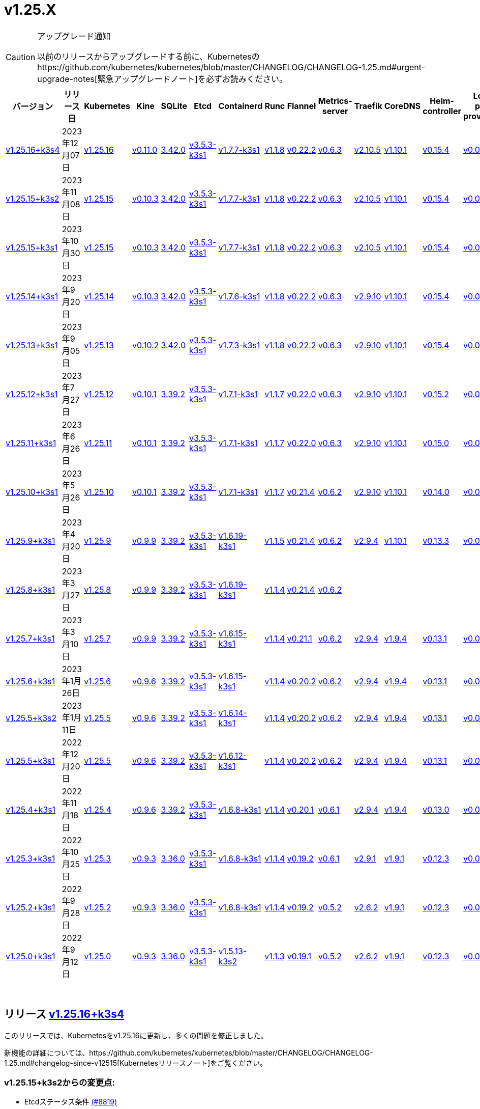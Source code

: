 = v1.25.X
:hide_table_of_contents: true
:sidebar_position: 6

[CAUTION]
.アップグレード通知
====
以前のリリースからアップグレードする前に、Kubernetesのhttps://github.com/kubernetes/kubernetes/blob/master/CHANGELOG/CHANGELOG-1.25.md#urgent-upgrade-notes[緊急アップグレードノート]を必ずお読みください。
====


|===
| バージョン | リリース日 | Kubernetes | Kine | SQLite | Etcd | Containerd | Runc | Flannel | Metrics-server | Traefik | CoreDNS | Helm-controller | Local-path-provisioner

| link:v1.25.X.adoc#release-v12516k3s4[v1.25.16+k3s4]
| 2023年12月07日
| https://github.com/kubernetes/kubernetes/blob/master/CHANGELOG/CHANGELOG-1.25.md#v12516[v1.25.16]
| https://github.com/k3s-io/kine/releases/tag/v0.11.0[v0.11.0]
| https://sqlite.org/releaselog/3_42_0.html[3.42.0]
| https://github.com/k3s-io/etcd/releases/tag/v3.5.3-k3s1[v3.5.3-k3s1]
| https://github.com/k3s-io/containerd/releases/tag/v1.7.7-k3s1[v1.7.7-k3s1]
| https://github.com/opencontainers/runc/releases/tag/v1.1.8[v1.1.8]
| https://github.com/flannel-io/flannel/releases/tag/v0.22.2[v0.22.2]
| https://github.com/kubernetes-sigs/metrics-server/releases/tag/v0.6.3[v0.6.3]
| https://github.com/traefik/traefik/releases/tag/v2.10.5[v2.10.5]
| https://github.com/coredns/coredns/releases/tag/v1.10.1[v1.10.1]
| https://github.com/k3s-io/helm-controller/releases/tag/v0.15.4[v0.15.4]
| https://github.com/rancher/local-path-provisioner/releases/tag/v0.0.24[v0.0.24]

| link:v1.25.X.adoc#release-v12515k3s2[v1.25.15+k3s2]
| 2023年11月08日
| https://github.com/kubernetes/kubernetes/blob/master/CHANGELOG/CHANGELOG-1.25.md#v12515[v1.25.15]
| https://github.com/k3s-io/kine/releases/tag/v0.10.3[v0.10.3]
| https://sqlite.org/releaselog/3_42_0.html[3.42.0]
| https://github.com/k3s-io/etcd/releases/tag/v3.5.3-k3s1[v3.5.3-k3s1]
| https://github.com/k3s-io/containerd/releases/tag/v1.7.7-k3s1[v1.7.7-k3s1]
| https://github.com/opencontainers/runc/releases/tag/v1.1.8[v1.1.8]
| https://github.com/flannel-io/flannel/releases/tag/v0.22.2[v0.22.2]
| https://github.com/kubernetes-sigs/metrics-server/releases/tag/v0.6.3[v0.6.3]
| https://github.com/traefik/traefik/releases/tag/v2.10.5[v2.10.5]
| https://github.com/coredns/coredns/releases/tag/v1.10.1[v1.10.1]
| https://github.com/k3s-io/helm-controller/releases/tag/v0.15.4[v0.15.4]
| https://github.com/rancher/local-path-provisioner/releases/tag/v0.0.24[v0.0.24]

| link:v1.25.X.adoc#release-v12515k3s1[v1.25.15+k3s1]
| 2023年10月30日
| https://github.com/kubernetes/kubernetes/blob/master/CHANGELOG/CHANGELOG-1.25.md#v12515[v1.25.15]
| https://github.com/k3s-io/kine/releases/tag/v0.10.3[v0.10.3]
| https://sqlite.org/releaselog/3_42_0.html[3.42.0]
| https://github.com/k3s-io/etcd/releases/tag/v3.5.3-k3s1[v3.5.3-k3s1]
| https://github.com/k3s-io/containerd/releases/tag/v1.7.7-k3s1[v1.7.7-k3s1]
| https://github.com/opencontainers/runc/releases/tag/v1.1.8[v1.1.8]
| https://github.com/flannel-io/flannel/releases/tag/v0.22.2[v0.22.2]
| https://github.com/kubernetes-sigs/metrics-server/releases/tag/v0.6.3[v0.6.3]
| https://github.com/traefik/traefik/releases/tag/v2.10.5[v2.10.5]
| https://github.com/coredns/coredns/releases/tag/v1.10.1[v1.10.1]
| https://github.com/k3s-io/helm-controller/releases/tag/v0.15.4[v0.15.4]
| https://github.com/rancher/local-path-provisioner/releases/tag/v0.0.24[v0.0.24]

| link:v1.25.X.adoc#release-v12514k3s1[v1.25.14+k3s1]
| 2023年9月20日
| https://github.com/kubernetes/kubernetes/blob/master/CHANGELOG/CHANGELOG-1.25.md#v12514[v1.25.14]
| https://github.com/k3s-io/kine/releases/tag/v0.10.3[v0.10.3]
| https://sqlite.org/releaselog/3_42_0.html[3.42.0]
| https://github.com/k3s-io/etcd/releases/tag/v3.5.3-k3s1[v3.5.3-k3s1]
| https://github.com/k3s-io/containerd/releases/tag/v1.7.6-k3s1[v1.7.6-k3s1]
| https://github.com/opencontainers/runc/releases/tag/v1.1.8[v1.1.8]
| https://github.com/flannel-io/flannel/releases/tag/v0.22.2[v0.22.2]
| https://github.com/kubernetes-sigs/metrics-server/releases/tag/v0.6.3[v0.6.3]
| https://github.com/traefik/traefik/releases/tag/v2.9.10[v2.9.10]
| https://github.com/coredns/coredns/releases/tag/v1.10.1[v1.10.1]
| https://github.com/k3s-io/helm-controller/releases/tag/v0.15.4[v0.15.4]
| https://github.com/rancher/local-path-provisioner/releases/tag/v0.0.24[v0.0.24]

| link:v1.25.X.adoc#release-v12513k3s1[v1.25.13+k3s1]
| 2023年9月05日
| https://github.com/kubernetes/kubernetes/blob/master/CHANGELOG/CHANGELOG-1.25.md#v12513[v1.25.13]
| https://github.com/k3s-io/kine/releases/tag/v0.10.2[v0.10.2]
| https://sqlite.org/releaselog/3_42_0.html[3.42.0]
| https://github.com/k3s-io/etcd/releases/tag/v3.5.3-k3s1[v3.5.3-k3s1]
| https://github.com/k3s-io/containerd/releases/tag/v1.7.3-k3s1[v1.7.3-k3s1]
| https://github.com/opencontainers/runc/releases/tag/v1.1.8[v1.1.8]
| https://github.com/flannel-io/flannel/releases/tag/v0.22.2[v0.22.2]
| https://github.com/kubernetes-sigs/metrics-server/releases/tag/v0.6.3[v0.6.3]
| https://github.com/traefik/traefik/releases/tag/v2.9.10[v2.9.10]
| https://github.com/coredns/coredns/releases/tag/v1.10.1[v1.10.1]
| https://github.com/k3s-io/helm-controller/releases/tag/v0.15.4[v0.15.4]
| https://github.com/rancher/local-path-provisioner/releases/tag/v0.0.24[v0.0.24]

| link:v1.25.X.adoc#release-v12512k3s1[v1.25.12+k3s1]
| 2023年7月27日
| https://github.com/kubernetes/kubernetes/blob/master/CHANGELOG/CHANGELOG-1.25.md#v12512[v1.25.12]
| https://github.com/k3s-io/kine/releases/tag/v0.10.1[v0.10.1]
| https://sqlite.org/releaselog/3_39_2.html[3.39.2]
| https://github.com/k3s-io/etcd/releases/tag/v3.5.3-k3s1[v3.5.3-k3s1]
| https://github.com/k3s-io/containerd/releases/tag/v1.7.1-k3s1[v1.7.1-k3s1]
| https://github.com/opencontainers/runc/releases/tag/v1.1.7[v1.1.7]
| https://github.com/flannel-io/flannel/releases/tag/v0.22.0[v0.22.0]
| https://github.com/kubernetes-sigs/metrics-server/releases/tag/v0.6.3[v0.6.3]
| https://github.com/traefik/traefik/releases/tag/v2.9.10[v2.9.10]
| https://github.com/coredns/coredns/releases/tag/v1.10.1[v1.10.1]
| https://github.com/k3s-io/helm-controller/releases/tag/v0.15.2[v0.15.2]
| https://github.com/rancher/local-path-provisioner/releases/tag/v0.0.24[v0.0.24]

| link:v1.25.X.adoc#release-v12511k3s1[v1.25.11+k3s1]
| 2023年6月26日
| https://github.com/kubernetes/kubernetes/blob/master/CHANGELOG/CHANGELOG-1.25.md#v12511[v1.25.11]
| https://github.com/k3s-io/kine/releases/tag/v0.10.1[v0.10.1]
| https://sqlite.org/releaselog/3_39_2.html[3.39.2]
| https://github.com/k3s-io/etcd/releases/tag/v3.5.3-k3s1[v3.5.3-k3s1]
| https://github.com/k3s-io/containerd/releases/tag/v1.7.1-k3s1[v1.7.1-k3s1]
| https://github.com/opencontainers/runc/releases/tag/v1.1.7[v1.1.7]
| https://github.com/flannel-io/flannel/releases/tag/v0.22.0[v0.22.0]
| https://github.com/kubernetes-sigs/metrics-server/releases/tag/v0.6.3[v0.6.3]
| https://github.com/traefik/traefik/releases/tag/v2.9.10[v2.9.10]
| https://github.com/coredns/coredns/releases/tag/v1.10.1[v1.10.1]
| https://github.com/k3s-io/helm-controller/releases/tag/v0.15.0[v0.15.0]
| https://github.com/rancher/local-path-provisioner/releases/tag/v0.0.24[v0.0.24]

| link:v1.25.X.adoc#release-v12510k3s1[v1.25.10+k3s1]
| 2023年5月26日
| https://github.com/kubernetes/kubernetes/blob/master/CHANGELOG/CHANGELOG-1.25.md#v12510[v1.25.10]
| https://github.com/k3s-io/kine/releases/tag/v0.10.1[v0.10.1]
| https://sqlite.org/releaselog/3_39_2.html[3.39.2]
| https://github.com/k3s-io/etcd/releases/tag/v3.5.3-k3s1[v3.5.3-k3s1]
| https://github.com/k3s-io/containerd/releases/tag/v1.7.1-k3s1[v1.7.1-k3s1]
| https://github.com/opencontainers/runc/releases/tag/v1.1.7[v1.1.7]
| https://github.com/flannel-io/flannel/releases/tag/v0.21.4[v0.21.4]
| https://github.com/kubernetes-sigs/metrics-server/releases/tag/v0.6.2[v0.6.2]
| https://github.com/traefik/traefik/releases/tag/v2.9.10[v2.9.10]
| https://github.com/coredns/coredns/releases/tag/v1.10.1[v1.10.1]
| https://github.com/k3s-io/helm-controller/releases/tag/v0.14.0[v0.14.0]
| https://github.com/rancher/local-path-provisioner/releases/tag/v0.0.24[v0.0.24]

| link:v1.25.X.adoc#release-v1259k3s1[v1.25.9+k3s1]
| 2023年4月20日
| https://github.com/kubernetes/kubernetes/blob/master/CHANGELOG/CHANGELOG-1.25.md#v1259[v1.25.9]
| https://github.com/k3s-io/kine/releases/tag/v0.9.9[v0.9.9]
| https://sqlite.org/releaselog/3_39_2.html[3.39.2]
| https://github.com/k3s-io/etcd/releases/tag/v3.5.3-k3s1[v3.5.3-k3s1]
| https://github.com/k3s-io/containerd/releases/tag/v1.6.19-k3s1[v1.6.19-k3s1]
| https://github.com/opencontainers/runc/releases/tag/v1.1.5[v1.1.5]
| https://github.com/flannel-io/flannel/releases/tag/v0.21.4[v0.21.4]
| https://github.com/kubernetes-sigs/metrics-server/releases/tag/v0.6.2[v0.6.2]
| https://github.com/traefik/traefik/releases/tag/v2.9.4[v2.9.4]
| https://github.com/coredns/coredns/releases/tag/v1.10.1[v1.10.1]
| https://github.com/k3s-io/helm-controller/releases/tag/v0.13.3[v0.13.3]
| https://github.com/rancher/local-path-provisioner/releases/tag/v0.0.24[v0.0.24]

| link:v1.25.X.adoc#release-v1258k3s1[v1.25.8+k3s1]
| 2023年3月27日
| https://github.com/kubernetes/kubernetes/blob/master/CHANGELOG/CHANGELOG-1.25.md#v1258[v1.25.8]
| https://github.com/k3s-io/kine/releases/tag/v0.9.9[v0.9.9]
| https://sqlite.org/releaselog/3_39_2.html[3.39.2]
| https://github.com/k3s-io/etcd/releases/tag/v3.5.3-k3s1[v3.5.3-k3s1]
| https://github.com/k3s-io/containerd/releases/tag/v1.6.19-k3s1[v1.6.19-k3s1]
| https://github.com/opencontainers/runc/releases/tag/v1.1.4[v1.1.4]
| https://github.com/flannel-io/flannel/releases/tag/v0.21.4[v0.21.4]
| https://github.com/kubernetes-sigs/metrics-server/releases/tag/v0.6.2[v0.6.2]
|
|
|
|

| link:v1.25.X.adoc#release-v1257k3s1[v1.25.7+k3s1]
| 2023年3月10日
| https://github.com/kubernetes/kubernetes/blob/master/CHANGELOG/CHANGELOG-1.25.md#v1257[v1.25.7]
| https://github.com/k3s-io/kine/releases/tag/v0.9.9[v0.9.9]
| https://sqlite.org/releaselog/3_39_2.html[3.39.2]
| https://github.com/k3s-io/etcd/releases/tag/v3.5.3-k3s1[v3.5.3-k3s1]
| https://github.com/k3s-io/containerd/releases/tag/v1.6.15-k3s1[v1.6.15-k3s1]
| https://github.com/opencontainers/runc/releases/tag/v1.1.4[v1.1.4]
| https://github.com/flannel-io/flannel/releases/tag/v0.21.1[v0.21.1]
| https://github.com/kubernetes-sigs/metrics-server/releases/tag/v0.6.2[v0.6.2]
| https://github.com/traefik/traefik/releases/tag/v2.9.4[v2.9.4]
| https://github.com/coredns/coredns/releases/tag/v1.9.4[v1.9.4]
| https://github.com/k3s-io/helm-controller/releases/tag/v0.13.1[v0.13.1]
| https://github.com/rancher/local-path-provisioner/releases/tag/v0.0.23[v0.0.23]

| link:v1.25.X.adoc#release-v1256k3s1[v1.25.6+k3s1]
| 2023年1月26日
| https://github.com/kubernetes/kubernetes/blob/master/CHANGELOG/CHANGELOG-1.25.md#v1256[v1.25.6]
| https://github.com/k3s-io/kine/releases/tag/v0.9.6[v0.9.6]
| https://sqlite.org/releaselog/3_39_2.html[3.39.2]
| https://github.com/k3s-io/etcd/releases/tag/v3.5.3-k3s1[v3.5.3-k3s1]
| https://github.com/k3s-io/containerd/releases/tag/v1.6.15-k3s1[v1.6.15-k3s1]
| https://github.com/opencontainers/runc/releases/tag/v1.1.4[v1.1.4]
| https://github.com/flannel-io/flannel/releases/tag/v0.20.2[v0.20.2]
| https://github.com/kubernetes-sigs/metrics-server/releases/tag/v0.6.2[v0.6.2]
| https://github.com/traefik/traefik/releases/tag/v2.9.4[v2.9.4]
| https://github.com/coredns/coredns/releases/tag/v1.9.4[v1.9.4]
| https://github.com/k3s-io/helm-controller/releases/tag/v0.13.1[v0.13.1]
| https://github.com/rancher/local-path-provisioner/releases/tag/v0.0.23[v0.0.23]

| link:v1.25.X.adoc#release-v1255k3s2[v1.25.5+k3s2]
| 2023年1月11日
| https://github.com/kubernetes/kubernetes/blob/master/CHANGELOG/CHANGELOG-1.25.md#v1255[v1.25.5]
| https://github.com/k3s-io/kine/releases/tag/v0.9.6[v0.9.6]
| https://sqlite.org/releaselog/3_39_2.html[3.39.2]
| https://github.com/k3s-io/etcd/releases/tag/v3.5.3-k3s1[v3.5.3-k3s1]
| https://github.com/k3s-io/containerd/releases/tag/v1.6.14-k3s1[v1.6.14-k3s1]
| https://github.com/opencontainers/runc/releases/tag/v1.1.4[v1.1.4]
| https://github.com/flannel-io/flannel/releases/tag/v0.20.2[v0.20.2]
| https://github.com/kubernetes-sigs/metrics-server/releases/tag/v0.6.2[v0.6.2]
| https://github.com/traefik/traefik/releases/tag/v2.9.4[v2.9.4]
| https://github.com/coredns/coredns/releases/tag/v1.9.4[v1.9.4]
| https://github.com/k3s-io/helm-controller/releases/tag/v0.13.1[v0.13.1]
| https://github.com/rancher/local-path-provisioner/releases/tag/v0.0.23[v0.0.23]

| link:v1.25.X.adoc#release-v1255k3s1[v1.25.5+k3s1]
| 2022年12月20日
| https://github.com/kubernetes/kubernetes/blob/master/CHANGELOG/CHANGELOG-1.25.md#v1255[v1.25.5]
| https://github.com/k3s-io/kine/releases/tag/v0.9.6[v0.9.6]
| https://sqlite.org/releaselog/3_39_2.html[3.39.2]
| https://github.com/k3s-io/etcd/releases/tag/v3.5.3-k3s1[v3.5.3-k3s1]
| https://github.com/k3s-io/containerd/releases/tag/v1.6.12-k3s1[v1.6.12-k3s1]
| https://github.com/opencontainers/runc/releases/tag/v1.1.4[v1.1.4]
| https://github.com/flannel-io/flannel/releases/tag/v0.20.2[v0.20.2]
| https://github.com/kubernetes-sigs/metrics-server/releases/tag/v0.6.2[v0.6.2]
| https://github.com/traefik/traefik/releases/tag/v2.9.4[v2.9.4]
| https://github.com/coredns/coredns/releases/tag/v1.9.4[v1.9.4]
| https://github.com/k3s-io/helm-controller/releases/tag/v0.13.1[v0.13.1]
| https://github.com/rancher/local-path-provisioner/releases/tag/v0.0.23[v0.0.23]

| link:v1.25.X.adoc#release-v1254k3s1[v1.25.4+k3s1]
| 2022年11月18日
| https://github.com/kubernetes/kubernetes/blob/master/CHANGELOG/CHANGELOG-1.25.md#v1254[v1.25.4]
| https://github.com/k3s-io/kine/releases/tag/v0.9.6[v0.9.6]
| https://sqlite.org/releaselog/3_39_2.html[3.39.2]
| https://github.com/k3s-io/etcd/releases/tag/v3.5.3-k3s1[v3.5.3-k3s1]
| https://github.com/k3s-io/containerd/releases/tag/v1.6.8-k3s1[v1.6.8-k3s1]
| https://github.com/opencontainers/runc/releases/tag/v1.1.4[v1.1.4]
| https://github.com/flannel-io/flannel/releases/tag/v0.20.1[v0.20.1]
| https://github.com/kubernetes-sigs/metrics-server/releases/tag/v0.6.1[v0.6.1]
| https://github.com/traefik/traefik/releases/tag/v2.9.4[v2.9.4]
| https://github.com/coredns/coredns/releases/tag/v1.9.4[v1.9.4]
| https://github.com/k3s-io/helm-controller/releases/tag/v0.13.0[v0.13.0]
| https://github.com/rancher/local-path-provisioner/releases/tag/v0.0.23[v0.0.23]

| link:v1.25.X.adoc#release-v1253k3s1[v1.25.3+k3s1]
| 2022年10月25日
| https://github.com/kubernetes/kubernetes/blob/master/CHANGELOG/CHANGELOG-1.25.md#v1253[v1.25.3]
| https://github.com/k3s-io/kine/releases/tag/v0.9.3[v0.9.3]
| https://sqlite.org/releaselog/3_36_0.html[3.36.0]
| https://github.com/k3s-io/etcd/releases/tag/v3.5.3-k3s1[v3.5.3-k3s1]
| https://github.com/k3s-io/containerd/releases/tag/v1.6.8-k3s1[v1.6.8-k3s1]
| https://github.com/opencontainers/runc/releases/tag/v1.1.4[v1.1.4]
| https://github.com/flannel-io/flannel/releases/tag/v0.19.2[v0.19.2]
| https://github.com/kubernetes-sigs/metrics-server/releases/tag/v0.6.1[v0.6.1]
| https://github.com/traefik/traefik/releases/tag/v2.9.1[v2.9.1]
| https://github.com/coredns/coredns/releases/tag/v1.9.1[v1.9.1]
| https://github.com/k3s-io/helm-controller/releases/tag/v0.12.3[v0.12.3]
| https://github.com/rancher/local-path-provisioner/releases/tag/v0.0.21[v0.0.21]

| link:v1.25.X.adoc#release-v1252k3s1[v1.25.2+k3s1]
| 2022年9月28日
| https://github.com/kubernetes/kubernetes/blob/master/CHANGELOG/CHANGELOG-1.25.md#v1252[v1.25.2]
| https://github.com/k3s-io/kine/releases/tag/v0.9.3[v0.9.3]
| https://sqlite.org/releaselog/3_36_0.html[3.36.0]
| https://github.com/k3s-io/etcd/releases/tag/v3.5.3-k3s1[v3.5.3-k3s1]
| https://github.com/k3s-io/containerd/releases/tag/v1.6.8-k3s1[v1.6.8-k3s1]
| https://github.com/opencontainers/runc/releases/tag/v1.1.4[v1.1.4]
| https://github.com/flannel-io/flannel/releases/tag/v0.19.2[v0.19.2]
| https://github.com/kubernetes-sigs/metrics-server/releases/tag/v0.5.2[v0.5.2]
| https://github.com/traefik/traefik/releases/tag/v2.6.2[v2.6.2]
| https://github.com/coredns/coredns/releases/tag/v1.9.1[v1.9.1]
| https://github.com/k3s-io/helm-controller/releases/tag/v0.12.3[v0.12.3]
| https://github.com/rancher/local-path-provisioner/releases/tag/v0.0.21[v0.0.21]

| link:v1.25.X.adoc#release-v1250k3s1[v1.25.0+k3s1]
| 2022年9月12日
| https://github.com/kubernetes/kubernetes/blob/master/CHANGELOG/CHANGELOG-1.25.md#v1250[v1.25.0]
| https://github.com/k3s-io/kine/releases/tag/v0.9.3[v0.9.3]
| https://sqlite.org/releaselog/3_36_0.html[3.36.0]
| https://github.com/k3s-io/etcd/releases/tag/v3.5.3-k3s1[v3.5.3-k3s1]
| https://github.com/k3s-io/containerd/releases/tag/v1.5.13-k3s2[v1.5.13-k3s2]
| https://github.com/opencontainers/runc/releases/tag/v1.1.3[v1.1.3]
| https://github.com/flannel-io/flannel/releases/tag/v0.19.1[v0.19.1]
| https://github.com/kubernetes-sigs/metrics-server/releases/tag/v0.5.2[v0.5.2]
| https://github.com/traefik/traefik/releases/tag/v2.6.2[v2.6.2]
| https://github.com/coredns/coredns/releases/tag/v1.9.1[v1.9.1]
| https://github.com/k3s-io/helm-controller/releases/tag/v0.12.3[v0.12.3]
| https://github.com/rancher/local-path-provisioner/releases/tag/v0.0.21[v0.0.21]
|===

{blank} +

== リリース https://github.com/k3s-io/k3s/releases/tag/v1.25.16+k3s4[v1.25.16+k3s4]

// v1.25.16+k3s4

このリリースでは、Kubernetesをv1.25.16に更新し、多くの問題を修正しました。

新機能の詳細については、https://github.com/kubernetes/kubernetes/blob/master/CHANGELOG/CHANGELOG-1.25.md#changelog-since-v12515[Kubernetesリリースノート]をご覧ください。

=== v1.25.15+k3s2からの変更点:

* Etcdステータス条件 https://github.com/k3s-io/k3s/pull/8819[(#8819)]
* 2023年11月リリースのバックポート https://github.com/k3s-io/k3s/pull/8880[(#8880)]
 ** Dockerイメージに新しいタイムゾーン情報を追加し、CronJobsで``spec.timeZone``を使用可能に
 ** kineをv0.11.0にバンプし、postgresとNATSの問題を解決し、負荷の高い環境でのウォッチチャネルのパフォーマンスを向上させ、リファレンス実装との互換性を改善
 ** ``rdt_config.yaml``または``blockio_config.yaml``ファイルを定義することで、Containerdがrdtまたはblockio設定を使用できるように
 ** エージェントフラグdisable-apiserver-lbを追加し、エージェントがロードバランスプロキシを開始しないように
 ** ServiceLBからのイングレスIPの順序を改善
 ** disable-helm-controllerのためのhelm CRDインストールを無効化
 ** 追加メタデータのないスナップショットのスナップショットリストconfigmapエントリを省略
 ** クライアント設定のリトライにジッターを追加し、サーバー起動時の過負荷を回避
* etcdのランタイムコアが準備できていない場合のnilポインタ処理 https://github.com/k3s-io/k3s/pull/8889[(#8889)]
* dualStackログの改善 https://github.com/k3s-io/k3s/pull/8867[(#8867)]
* dynamiclistenerのバンプ; スナップショットコントローラーログのスピューを減少 https://github.com/k3s-io/k3s/pull/8904[(#8904)]
 ** レースコンディションを解決するためにdynamiclistenerをバンプし、サーバーがKubernetesシークレットに証明書を同期できない問題を修正
 ** 初期クラスター起動時のetcdスナップショットログスパムを減少
* etcdスナップショットS3の問題を修正 https://github.com/k3s-io/k3s/pull/8939[(#8939)]
 ** S3クライアントが初期化に失敗した場合、S3保持を適用しない
 ** S3スナップショットをリストする際にメタデータを要求しない
 ** スナップショットメタデータログメッセージでファイルパスの代わりにキーを表示
* v1.25.16への更新 https://github.com/k3s-io/k3s/pull/8923[(#8923)]
* ランナーが無効になっているため、s390xステップを一時的に削
詳細については、https://github.com/kubernetes/kubernetes/blob/master/CHANGELOG/CHANGELOG-1.25.md#changelog-since-v12515[Kubernetes リリースノート]をご覧ください。

=== v1.25.15+k3s1 以降の変更点:

* E2E ドメインドローンのクリーンアップ https://github.com/k3s-io/k3s/pull/8584[(#8584)]
* templates_linux.go の SystemdCgroup 修正 https://github.com/k3s-io/k3s/pull/8767[(#8767)]
 ** 追加のコンテナランタイムの識別に関する問題を修正
* traefik チャートを v25.0.0 に更新 https://github.com/k3s-io/k3s/pull/8777[(#8777)]
* レジストリ値を修正するために traefik を更新 https://github.com/k3s-io/k3s/pull/8791[(#8791)]

'''

== リリース https://github.com/k3s-io/k3s/releases/tag/v1.25.15+k3s1[v1.25.15+k3s1]

// v1.25.15+k3s1

このリリースでは Kubernetes を v1.25.15 に更新し、多くの問題を修正しています。

詳細については、https://github.com/kubernetes/kubernetes/blob/master/CHANGELOG/CHANGELOG-1.25.md#changelog-since-v12514[Kubernetes リリースノート]をご覧ください。

=== v1.25.14+k3s1 以降の変更点:

* エラーレポートの修正 https://github.com/k3s-io/k3s/pull/8413[(#8413)]
* flannel エラーにコンテキストを追加 https://github.com/k3s-io/k3s/pull/8421[(#8421)]
* 9月のテストバックポート https://github.com/k3s-io/k3s/pull/8301[(#8301)]
* エラーメッセージにインターフェース名を含める https://github.com/k3s-io/k3s/pull/8437[(#8437)]
* tailscale に extraArgs を追加 https://github.com/k3s-io/k3s/pull/8466[(#8466)]
* kube-router の更新 https://github.com/k3s-io/k3s/pull/8445[(#8445)]
* サーバーフラグを使用しているときにクラスターリセット時にエラーを追加 https://github.com/k3s-io/k3s/pull/8457[(#8457)]
 ** --cluster-reset と --server フラグを使用した場合にユーザーにエラーが表示されます
* 非ブートストラップノードからのクラスターリセット https://github.com/k3s-io/k3s/pull/8454[(#8454)]
* スペルチェックの問題を修正 https://github.com/k3s-io/k3s/pull/8511[(#8511)]
* 順序に基づいて IPFamily の優先順位を設定 https://github.com/k3s-io/k3s/pull/8506[(#8506)]
* ネットワークのデフォルトが重複しているため、1つを削除 https://github.com/k3s-io/k3s/pull/8553[(#8553)]
* アドバタイズアドレスの統合テスト https://github.com/k3s-io/k3s/pull/8518[(#8518)]
* IPv4 のみのノードの場合に tailscale ノード IP デュアルスタックモードを修正 https://github.com/k3s-io/k3s/pull/8560[(#8560)]
* サーバートークンのローテーション https://github.com/k3s-io/k3s/pull/8578[(#8578)]
 ** ユーザーは `k3s token rotate -t <OLD_TOKEN> --new-token <NEW_TOKEN>` を使用してサーバートークンをローテーションできます。コマンドが成功した後、すべてのサーバーノードは新しいトークンで再起動する必要があります。
* クラスターリセット時に削除アノテーションをクリア https://github.com/k3s-io/k3s/pull/8589[(#8589)]
 ** スナップショットが取得された時点で削除がキューに入っていた場合、クラスターリセット/リストア直後に k3s が etcd クラスターからメンバーを削除しようとする問題を修正しました。
* デュアルスタックで最初に構成された IP が IPv6 の場合に使用 https://github.com/k3s-io/k3s/pull/8599[(#8599)]
* 2023-10 リリースのバックポート https://github.com/k3s-io/k3s/pull/8617[(#8617)]
* ビルドスクリプトで kube-router パッケージを更新 https://github.com/k3s-io/k3s/pull/8636[(#8636)]
* etcd のみ/コントロールプレーンのみのサーバーテストを追加し、コントロールプレーンのみのサーバークラッシュを修正 https://github.com/k3s-io/k3s/pull/8644[(#8644)]
* Windows エージェントのサポート https://github.com/k3s-io/k3s/pull/8646[(#8646)]
* トークンローテーションログで `version.Program` を使用し、K3s を使用しない https://github.com/k3s-io/k3s/pull/8654[(#8654)]
* --image-service-endpoint フラグを追加 (#8279) https://github.com/k3s-io/k3s/pull/8664[(#8664)]
 ** 外部イメージサービスソケットを指定するための `--image-service-endpoint` フラグを追加
* etcd 修正のバックポート https://github.com/k3s-io/k3s/pull/8692[(#8692)]
 ** etcd エンドポイントの自動同期を再有効化
 ** ノードがスナップショットを調整していない場合に configmap の調整を手動で再キュー
* v1.25.15 と Go を v1.20.10 に更新 https://github.com/k3s-io/k3s/pull/8679[(#8679)]
* s3 スナップショットのリストアを修正 https://github.com/k3s-io/k3s/pull/8735[(#8735)]

'''

== リリース https://github.com/k3s-io/k3s/releases/tag/v1.25.14+k3s1[v1.25.14+k3s1]

// v1.25.14+k3s1

このリリースでは Kubernetes を v1.25.14 に更新し、多くの問題を修正しています。

詳細については、https://github.com/kubernetes/kubernetes/blob/master/CHANGELOG/CHANGELOG-1.25.md#changelog-since-v12513[Kubernetes リリースノート]をご覧ください。

=== v1.25.13+k3s1 以降の変更点:

* kine を v0.10.3 にバンプ https://github.com/k3s-io/k3s/pull/8326[(#8326)]
* Kubernetes を v1.25.14 に、go を 1.20.8 に更新 https://github.com/k3s-io/k3s/pull/8350[(#8350)]
* containerd バンプとテスト修正のバックポート https://github.com/k3s-io/k3s/pull/8384[(#8384)]
 ** 組み込み containerd を v1.7.6 にバンプ
 ** 組み込み stargz-snapshotter プラグインを最新にバンプ
 ** テスト環境セットアップスクリプトの競合状態による断続的な drone CI の失敗を修正
 ** Kubernetes 1.28 の API ディスカバリ変更による CI の失敗を修正

'''

== リリース https://github.com/k3s-io/k3s/releases/tag/v1.25.13+k3s1[v1.25.13+k3s1]

// v1.25.13+k3s1

このリリースでは Kubernetes を v1.25.13 に更新し、多くの問題を修正しています。

[CAUTION]
.重要
====
このリリースには、K3s サーバーに対する潜在的なサービス拒否攻撃ベクトルである CVE-2023-32187 の修正が含まれています。詳細およびこの脆弱性に対するクラスターの強化に必要な必須手順については、https://github.com/k3s-io/k3s/security/advisories/GHSA-m4hf-6vgr-75r2 を参照してください。
====


詳細については、https://github.com/kubernetes/kubernetes/blob/master/CHANGELOG/CHANGELOG-1.25.md#changelog-since-v12512[Kubernetes リリースノート]をご覧ください。

=== v1.25.12+k3s1 以降の変更点:

* flannel とプラグインの更新 https://github.com/k3s-io/k3s/pull/8076[(#8076)]
* ip モードに関する tailscale バグの修正 https://github.com/k3s-io/k3s/pull/8098[(#8098)]
* ノード名が変更された場合の etcd スナップショットの保持 https://github.com/k3s-io/k3s/pull/8123[(#8123)]
* 8月のテストバックポート https://github.com/k3s-io/k3s/pull/8127[(#8127)]
* 2023-08 リリースのバックポート https://github.com/k3s-io/k3s/pull/8132[(#8132)]
 ** K3s の外部 apiserver リスナーは、kubernetes apiserver サービス、サーバーノード、または --tls-san オプションの値に関連付けられていないサブジェクト名を証明書に追加しないようになりました。これにより、証明書の SAN リストに不要なエントリが追加されるのを防ぎます。
 ** K3s は、イングレスプロキシがクラスタ内エンドポイントへの接続をルーティングするために使用されていない場合、apiserver の `enable-aggregator-routing` フラグを有効にしなくなりました。
 ** 組み込み containerd を v1.7.3+k3s1 に更新
 ** 組み込み runc を v1.1.8 に更新
 ** ユーザー提供の containerd 設定テンプレートは、`{{ template "base" . }}` を使用してデフォルトの K3s テンプレートコンテンツを含めることができるようになりました。これにより、ファイルに追加セクションを追加する必要がある場合にユーザー設定を維持しやすくなります。
 ** golang の最近のリリースによって docker クライアントが送信する無効なホストヘッダーが拒否される問題を修正するために、docker/docker モジュールのバージョンをバンプ
 ** kine を v0.10.2 に更新
* s3 フラグを使用して呼び出された場合にローカルファイルを削除できない k3s etcd-snapshot delete の修正 https://github.com/k3s-io/k3s/pull/8145[(#8145)]
* etcd スナップショットが無効になっている場合の s3 からのクラスターリセットバックアップの修正 https://github.com/k3s-io/k3s/pull/8169[(#8169)]
* 日付に基づいて孤立したスナップショットを削除するための etcd 保持の修正 https://github.com/k3s-io/k3s/pull/8190[(#8190)]
* 2023-08 リリースの追加バックポート https://github.com/k3s-io/k3s/pull/8213[(#8213)]
 ** バンドルされた helm コントローラーのジョブイメージで使用される `helm` のバージョンが v3.12.3 に更新されました
 ** etcd のみのノードで apiserver/supervisor リスナーが 6443 でリクエストの提供を停止する可能性がある問題を修正するために dynamiclistener をバンプ
 ** K3s の外部 apiserver/supervisor リスナーは、TLS ハンドシェイクで完全な証明書チェーンを送信するようになりました
* flannel を 0.22.2 に移行 https://github.com/k3s-io/k3s/pull/8223[(#8223)]
* v1.25.13 に更新 https://github.com/k3s-io/k3s/pull/8241[(#8241)]
* runc バージョンバンプの修正 https://github.com/k3s-io/k3s/pull/8246[(#8246)]
* TLS SAN CN フィルタリングを有効にする新しい CLI フラグを追加 https://github.com/k3s-io/k3s/pull/8259[(#8259)]
 ** 新しい `--tls-san-security` オプションを追加。このフラグはデフォルトで false ですが、true に設定すると、クライアントが要求する任意のホスト名を満たすためにサーバーの TLS 証明書に SAN を自動的に追加することを無効にできます。
* アドレスコントローラーに RWMutex を追加 https://github.com/k3s-io/k3s/pull/8275[(#8275)]

'''

== リリース https://github.com/k3s-io/k3s/releases/tag/v1.25.12+k3s1[v1.25.12+k3s1]

// v1.25.12+k3s1

このリリースでは Kubernetes を v1.25.12 に更新し、多くの問題を修正しています。  +
​
詳細については、https://github.com/kubernetes/kubernetes/blob/master/CHANGELOG/CHANGELOG-1.25.md#changelog-since-v12511[Kubernetes リリースノート]をご覧ください。
​

=== v1.25.11+k3s1 以降の変更点:

​

* file_windows.go を削除 https://github.com/k3s-io/k3s/pull/7856[(#7856)]
* コードスペルチェックの修正 https://github.com/k3s-io/k3s/pull/7860[(#7860)]
* helm-controller で apiServerPort をカスタマイズするための k3s の許可 https://github.com/k3s-io/k3s/pull/7873[(#7873)]
* tailscale を行う際に ipv4、ipv6、またはデュアルスタックかどうかを確認 https://github.com/k3s-io/k3s/pull/7883[(#7883)]
* Tailscale のコントロールサーバー URL を設定するサポート https://github.com/k3s-io/k3s/pull/7894[(#7894)]
* S3 とスタートアップテスト https://github.com/k3s-io/k3s/pull/7886[(#7886)]
* ルートレスノードのパスワード修正 https://github.com/k3s-io/k3s/pull/7900[(#7900)]
* 2023-07 リリースのバックポート https://github.com/k3s-io/k3s/pull/7909[(#7909)]
 ** kubeadm スタイルのブートストラップトークンで参加したエージェントが、ノードオブジェクトが削除されたときにクラスターに再参加できない問題を解決しました。
 ** `k3s certificate rotate-ca` コマンドは data-dir フラグをサポートするようになりました。
* カスタム klipper helm イメージに CLI を追加 https://github.com/k3s-io/k3s/pull/7915[(#7915)]
 ** デフォルトの helm-controller ジョブイメージは、--helm-job-image CLI フラグで上書きできるようになりました
* etcd が無効になっている場合に etcd の証明書とキーの生成をゲート https://github.com/k3s-io/k3s/pull/7945[(#7945)]
* apparmorプロファイルが強制されている場合、``check-config``でzgrepを使用しない https://github.com/k3s-io/k3s/pull/7954[(#7954)]
* image_scan.shスクリプトを修正し、trivyバージョンをダウンロードする (#7950) https://github.com/k3s-io/k3s/pull/7969[(#7969)]
* デフォルトのkubeconfigファイルの権限を調整 https://github.com/k3s-io/k3s/pull/7984[(#7984)]
* v1.25.12にアップデート https://github.com/k3s-io/k3s/pull/8021[(#8021)]

'''

== リリース https://github.com/k3s-io/k3s/releases/tag/v1.25.11+k3s1[v1.25.11+k3s1]

// v1.25.11+k3s1

このリリースではKubernetesをv1.25.11に更新し、いくつかの問題を修正しています。

新機能の詳細については、https://github.com/kubernetes/kubernetes/blob/master/CHANGELOG/CHANGELOG-1.25.md#changelog-since-v12510[Kubernetesリリースノート]をご覧ください。

=== v1.25.10+k3s1からの変更点:

* flannelバージョンを更新 https://github.com/k3s-io/k3s/pull/7649[(#7649)]
* プラグインインストールの修正を含むvagrant libvirtのバージョンアップ https://github.com/k3s-io/k3s/pull/7659[(#7659)]
* E2Eバックポート - 6月 https://github.com/k3s-io/k3s/pull/7705[(#7705)]
 ** バージョンまたはヘルプフラグでコマンドをショートサーキット #7683
 ** ローテーション認証チェックを追加し、エージェントの再起動機能を削除 #7097
 ** E2E: RunCmdOnNodeのためのSudo #7686
* プライベートレジストリのE2Eテストを追加 https://github.com/k3s-io/k3s/pull/7722[(#7722)]
* VPN統合 https://github.com/k3s-io/k3s/pull/7728[(#7728)]
* スペルテストの修正 https://github.com/k3s-io/k3s/pull/7752[(#7752)]
* 未使用のlibvirt設定を削除 https://github.com/k3s-io/k3s/pull/7758[(#7758)]
* バージョンアップとバグ修正のバックポート https://github.com/k3s-io/k3s/pull/7718[(#7718)]
 ** バンドルされたmetrics-serverがv0.6.3にアップデートされ、デフォルトで安全なTLS暗号のみを使用するようになりました。
 ** `coredns-custom` ConfigMapは、``.:53``デフォルトサーバーブロックに``*.override``セクションを含めることができるようになりました。
 ** K3sのコアコントローラー（スーパーバイザー、デプロイ、ヘルム）は、管理者kubeconfigを使用しなくなりました。これにより、アクセスおよび監査ログからシステムによって実行されたアクションと管理者ユーザーによって実行されたアクションを区別しやすくなります。
 ** klipper-lbイメージをv0.4.4にバンプし、Service ExternalTrafficPolicyがLocalに設定されている場合にlocalhostからServiceLBポートにアクセスできない問題を解決しました。
 ** k3sをコンパイルする際にLBイメージを設定可能にする
 ** K3sは、ノードパスワードシークレットがノード参加時に作成できない場合でも、クラスターにノードを参加させることができるようになりました。シークレットの作成はバックグラウンドで再試行されます。これにより、シークレット作成をブロックする失敗閉鎖の検証ウェブフックが新しいノードがクラスターに参加してウェブフックポッドを実行するまで利用できない場合に発生する可能性のあるデッドロックが解消されます。
 ** バンドルされたcontainerdのaufs/devmapper/zfsスナップショッタープラグインが復元されました。これらは、前回のリリースでcontainerdをk3sマルチコールバイナリに戻す際に意図せず省略されました。
 ** 組み込みのヘルムコントローラーがv0.15.0にバンプされ、ターゲットネームスペースが存在しない場合にチャートのターゲットネームスペースを作成することをサポートするようになりました。
* Makefileにフォーマットコマンドを追加 https://github.com/k3s-io/k3s/pull/7763[(#7763)]
* Tailscaleのログとクリーンアップを修正 https://github.com/k3s-io/k3s/pull/7784[(#7784)]
* Kubernetesをv1.25.11にアップデート https://github.com/k3s-io/k3s/pull/7788[(#7788)]
* /apiエンドポイントのkubectlプロキシ適合テストに影響するパス正規化 https://github.com/k3s-io/k3s/pull/7818[(#7818)]

'''

== リリース https://github.com/k3s-io/k3s/releases/tag/v1.25.10+k3s1[v1.25.10+k3s1]

// v1.25.10+k3s1

このリリースではKubernetesをv1.25.10に更新し、いくつかの問題を修正しています。

新機能の詳細については、https://github.com/kubernetes/kubernetes/blob/master/CHANGELOG/CHANGELOG-1.25.md#changelog-since-v1259[Kubernetesリリースノート]をご覧ください。

=== v1.25.9+k3s1からの変更点:

* klogの詳細度をlogrusと同じレベルに設定することを保証 https://github.com/k3s-io/k3s/pull/7361[(#7361)]
* DroneでのE2Eテストを追加 https://github.com/k3s-io/k3s/pull/7375[(#7375)]
* etc-snapshotサーバーフラグの統合テストを追加 #7377 https://github.com/k3s-io/k3s/pull/7378[(#7378)]
* CLI + Configの強化 https://github.com/k3s-io/k3s/pull/7404[(#7404)]
 ** ``--Tls-sans``は複数の引数を受け入れるようになりました: `--tls-sans="foo,bar"`
 ** ``Prefer-bundled-bin: true``は``config.yaml.d``ファイルに設定された場合に正しく動作するようになりました
* netutilメソッドを/utils/net.goに移行 https://github.com/k3s-io/k3s/pull/7433[(#7433)]
* CVE修正のためにRunc + Containerd + Dockerをバンプ https://github.com/k3s-io/k3s/pull/7452[(#7452)]
* ポート名が使用される場合のバグを修正するためにkube-routerバージョンをバンプ https://github.com/k3s-io/k3s/pull/7461[(#7461)]
* Kubeフラグとlonghornストレージテスト1.25 https://github.com/k3s-io/k3s/pull/7466[(#7466)]
* ローカルストレージ: 権限を修正 https://github.com/k3s-io/k3s/pull/7473[(#7473)]
* バージョンアップとバグ修正のバックポート https://github.com/k3s-io/k3s/pull/7515[(#7515)]
 ** K3sは、etcdから「学習者が多すぎる」エラーを受け取った場合にクラスター参加操作を再試行するようになりました。これは、複数のサーバーを同時に追加しようとしたときに最も頻繁に発生しました。
 ** K3sは再びページサイズ> 4kのaarch64ノードをサポートします
 ** パッケージされたTraefikバージョンがv2.9.10 / チャート21.2.0にバンプされました
 ** K3sは、``noexec``でマウントされたファイルシステムから実行しようとしたときに、より意味のあるエラーを出力するようになりました。
 ** サーバートークンがブートストラップトークン``id.secret``形式を使用している場合、K3sは適切なエラーメッセージで終了するようになりました。
 ** Addon、HelmChart、およびHelmChartConfig CRDが構造的スキーマなしで作成され、これらのタイプのカスタムリソースが無効なコンテンツで作成される問題を修正しました。
 ** (実験的な) --disable-agentフラグで開始されたサーバーは、トンネル認証エージェントコンポーネントを実行しようとしなくなりました。
 ** ポッドおよびクラスターのイーグレスセレクターモードが正しく機能しない問題を修正しました。
 ** 新しいサーバーが管理されたetcdクラスターに参加するときに、現在のetcdクラスターのメンバーリストを取得する際のエラーを適切に処理するようになりました。
 ** 組み込みのkineバージョンがv0.10.1にバンプされました。これにより、レガシー``lib/pq``ポストグレスドライバーが``pgx``に置き換えられました。
 ** バンドルされたCNIプラグインがv1.2.0-k3s1にアップグレードされました。バンド幅およびファイアウォールプラグインがバンドルに含まれるようになりました。
 ** 組み込みのHelmコントローラーは、シークレットに保存された資格情報を介してチャートリポジトリに認証すること、およびConfigMapを介してリポジトリCAを渡すことをサポートするようになりました。
* containerd/runcをv1.7.1-k3s1/v1.1.7にバンプ https://github.com/k3s-io/k3s/pull/7535[(#7535)]
 ** バンドルされたcontainerdおよびruncバージョンがv1.7.1-k3s1/v1.1.7にバンプされました
* netpolからのエラーをラップ https://github.com/k3s-io/k3s/pull/7548[(#7548)]
* 非アクティブなユニットに適用するための'-all'フラグを追加 https://github.com/k3s-io/k3s/pull/7574[(#7574)]
* v1.25.10-k3s1にアップデート https://github.com/k3s-io/k3s/pull/7582[(#7582)]

'''

== リリース https://github.com/k3s-io/k3s/releases/tag/v1.25.9+k3s1[v1.25.9+k3s1]

// v1.25.9+k3s1

このリリースではKubernetesをv1.25.9に更新し、いくつかの問題を修正しています。

新機能の詳細については、https://github.com/kubernetes/kubernetes/blob/master/CHANGELOG/CHANGELOG-1.25.md#changelog-since-v1258[Kubernetesリリースノート]をご覧ください。

=== v1.25.8+k3s1からの変更点:

* ``check-config``を強化 https://github.com/k3s-io/k3s/pull/7164[(#7164)]
* 廃止されたnodeSelectorラベルbeta.kubernetes.io/osを削除 (#6970) https://github.com/k3s-io/k3s/pull/7121[(#7121)]
* バージョンアップとバグ修正のバックポート https://github.com/k3s-io/k3s/pull/7228[(#7228)]
 ** バンドルされたlocal-path-provisionerバージョンがv0.0.24にバンプされました
 ** バンドルされたruncバージョンがv1.1.5にバンプされました
 ** バンドルされたcorednsバージョンがv1.10.1にバンプされました
 ** 外部データストアを使用する場合、K3sは初期クラスターブートストラップデータを作成する際にブートストラップキーをロックし、複数のサーバーが同時にクラスターを初期化しようとしたときの競合状態を防ぎます。
 ** アクティブなサーバーノードへの接続を維持するクライアントロードバランサーは、サーバーがクラスターから削除されたときに接続を閉じるようになりました。これにより、エージェントコンポーネントが直ちに現在のクラスターのメンバーに再接続することが保証されます。
 ** クラスターリセット中の競合状態を修正し、操作がハングしてタイムアウトする問題を修正しました。
* デフォルトのACCEPTルールをチェーンの最後に移動するためにkube-routerを更新 https://github.com/k3s-io/k3s/pull/7221[(#7221)]
 ** 組み込みのkube-routerコントローラーが更新され、ホスト上のデフォルトのドロップ/拒否ルールによってポッドからのトラフィックがブロックされる回帰を修正しました。ユーザーは依然として外部管理のファイアウォールルールがポッドおよびサービスネットワークへのトラフィックを明示的に許可することを確認する必要がありますが、これは一部のユーザーが依存していた以前の動作に戻ります。
* klipper lbおよびhelm-controllerを更新 https://github.com/k3s-io/k3s/pull/7240[(#7240)]
* kube-routerのACCEPTルール挿入および開始前にルールをクリーンアップするインストールスクリプトを更新 https://github.com/k3s-io/k3s/pull/7276[(#7276)]
 ** 組み込みのkube-routerコントローラーが更新され、ホスト上のデフォルトのドロップ/拒否ルールによってポッドからのトラフィックがブロックされる回帰を修正しました。ユーザーは依然として外部管理のファイアウォールルールがポッドおよびサービスネットワークへのトラフィックを明示的に許可することを確認する必要がありますが、これは一部のユーザーが依存していた以前の動作に戻ります。
* v1.25.9-k3s1にアップデート https://github.com/k3s-io/k3s/pull/7283[(#7283)]

'''

== リリース https://github.com/k3s-io/k3s/releases/tag/v1.25.8+k3s1[v1.25.8+k3s1]

// v1.25.8+k3s1

このリリースではKubernetesをv1.25.8に更新し、いくつかの問題を修正しています。

新機能の詳細については、https://github.com/kubernetes/kubernetes/blob/master/CHANGELOG/CHANGELOG-1.25.md#changelog-since-v1257[Kubernetesリリースノート]をご覧ください。

=== v1.25.7+k3s1からの変更点:

* flannelおよびkube-routerを更新 https://github.com/k3s-io/k3s/pull/7061[(#7061)]
* CVEのためにさまざまな依存関係をバンプ https://github.com/k3s-io/k3s/pull/7043[(#7043)]
* Dependabotを有効にする https://github.com/k3s-io/k3s/pull/7045[(#7045)]
* kubeletポートの設定前に準備が整うのを待つ https://github.com/k3s-io/k3s/pull/7064[(#7064)]
 ** エージェントトンネル認証者は、ノードオブジェクトからkubeletポートを読み取る前にkubeletの準備が整うのを待つようになりました。
* containerdのconfig.tomlファイルを編集する際の警告を追加 https://github.com/k3s-io/k3s/pull/7075[(#7075)]
* デフォルトの自己署名証明書のローテーションサポートを改善 https://github.com/k3s-io/k3s/pull/7079[(#7079)]
 ** ``k3s certificate rotate-ca``チェックは、``--force``オプションなしで自己署名証明書のローテーションをサポートするようになりました。
* v1.25.8-k3s1に更新 https://github.com/k3s-io/k3s/pull/7106[(#7106)]
* 古いiptablesバージョンでのNAT問題を修正するためにflannelを更新 https://github.com/k3s-io/k3s/pull/7138[(#7138)]

'''

== リリース https://github.com/k3s-io/k3s/releases/tag/v1.25.7+k3s1[v1.25.7+k3s1]

// v1.25.7+k3s1

このリリースはKubernetesをv1.25.7に更新し、多くの問題を修正します。

新機能の詳細については、https://github.com/kubernetes/kubernetes/blob/master/CHANGELOG/CHANGELOG-1.25.md#changelog-since-v1256[Kubernetesリリースノート]を参照してください。

=== v1.25.6+k3s1からの変更点:

* スケジュールされたスナップショットにジッターを追加し、競合時に再試行を強化 https://github.com/k3s-io/k3s/pull/6782[(#6782)]
 ** スケジュールされたetcdスナップショットは、数秒以内の短いランダムな遅延でオフセットされるようになりました。これにより、複数サーバークラスターがスナップショットリストConfigMapを同時に更新しようとする病理的な動作を防ぐことができます。スナップショットコントローラーもスナップショットリストの更新を試みる際により粘り強くなります。
* cri-dockerdをバンプ https://github.com/k3s-io/k3s/pull/6798[(#6798)]
 ** 組み込みのcri-dockerdがv0.3.1に更新されました
* バグ修正: pprofが有効な場合にcert-managerを壊さない https://github.com/k3s-io/k3s/pull/6837[(#6837)]
* cri-dockerdソケットを待つ https://github.com/k3s-io/k3s/pull/6853[(#6853)]
* vagrantボックスをfedora37にバンプ https://github.com/k3s-io/k3s/pull/6858[(#6858)]
* cronjobの例を修正 https://github.com/k3s-io/k3s/pull/6864[(#6864)]
* フラグタイプの一貫性を確保 https://github.com/k3s-io/k3s/pull/6867[(#6867)]
* E2Eテストを統合 https://github.com/k3s-io/k3s/pull/6887[(#6887)]
* シークレットの再暗号化時に値の競合を無視 https://github.com/k3s-io/k3s/pull/6919[(#6919)]
* KubernetesサービスアドレスをSANリストに追加する際にデフォルトのアドレスファミリを使用 https://github.com/k3s-io/k3s/pull/6904[(#6904)]
 ** IPv6をデフォルトのIPファミリとして使用するクラスターで、apiserverの広告アドレスとIP SANエントリが正しく設定されるようになりました。
* ServiceLBが``ExternalTrafficPolicy=Local``を尊重するように許可 https://github.com/k3s-io/k3s/pull/6907[(#6907)]
 ** ServiceLBはServiceのExternalTrafficPolicyを尊重するようになりました。Localに設定されている場合、LoadBalancerはServiceのPodを持つノードのアドレスのみを広告し、他のクラスターのメンバーにトラフィックを転送しません。
* バリデーションWebhookが作成をブロックする際のservicelb起動失敗問題を修正 https://github.com/k3s-io/k3s/pull/6916[(#6916)]
 ** 組み込みのクラウドコントローラーマネージャーは、起動時に無条件に名前空間とサービスアカウントを再作成しようとしなくなりました。これにより、fail-closed Webhookが使用されている場合にデッドロッククラスターが発生する問題が解決されます。
* ユーザー提供のCA証明書と``kubeadm``ブートストラップトークンサポートをバックポート https://github.com/k3s-io/k3s/pull/6929[(#6929)]
 ** K3sは、クラスターCA証明書が既存のルートまたは中間CAによって署名されている場合に正しく機能するようになりました。K3sが開始する前にそのような証明書を生成するためのサンプルスクリプトは、githubリポジトリのhttps://github.com/k3s-io/k3s/blob/master/contrib/util/certs.sh[contrib/util/certs.sh]にあります。
 ** K3sは``kubeadm``スタイルの参加トークンをサポートするようになりました。``k3s token create``は、オプションで制限付きTTLを持つ参加トークンシークレットを作成します。
 ** 期限切れまたは削除されたトークンで参加したK3sエージェントは、ノードオブジェクトがクラスターから削除されない限り、NodeAuthorizationアドミッションプラグインを介して既存のクライアント証明書を使用してクラスターに残ります。
* egress-selector-mode=agentのときにNodeIPのhostNetworkポートへのアクセスを修正 https://github.com/k3s-io/k3s/pull/6936[(#6936)]
 ** apiserver egressプロキシが、エージェントまたは無効モードでもエージェントトンネルを使用してサービスエンドポイントに接続しようとする問題を修正しました。
* flannelバージョンをv0.21.1に更新 https://github.com/k3s-io/k3s/pull/6915[(#6915)]
* 複数のリーダー選出コントローラーセットを許可 https://github.com/k3s-io/k3s/pull/6941[(#6941)]
 ** 管理されたetcdのリーダー選出コントローラーがetcd専用ノードで実行されない問題を修正しました
* etcdおよびca-certのローテーション問題を修正 https://github.com/k3s-io/k3s/pull/6954[(#6954)]
* ServiceLBデュアルスタックのイングレスIPリストを修正 https://github.com/k3s-io/k3s/pull/6987[(#6987)]
 ** クラスターまたはサービスがデュアルスタック操作を有効にしていない場合でも、ServiceLBがノードのIPv6アドレスを広告する問題を解決しました。
* kineをv0.9.9にバンプ https://github.com/k3s-io/k3s/pull/6975[(#6975)]
 ** 組み込みのkineバージョンがv0.9.9にバンプされました。コンパクションログメッセージは、可視性を高めるために``info``レベルで省略されるようになりました。
* v1.25.7-k3s1に更新 https://github.com/k3s-io/k3s/pull/7010[(#7010)]

'''

== リリース https://github.com/k3s-io/k3s/releases/tag/v1.25.6+k3s1[v1.25.6+k3s1]

// v1.25.6+k3s1

このリリースはKubernetesをv1.25.6に更新し、多くの問題を修正します。

新機能の詳細については、https://github.com/kubernetes/kubernetes/blob/master/CHANGELOG/CHANGELOG-1.25.md#changelog-since-v1255[Kubernetesリリースノート]を参照してください。

=== v1.25.5+k3s2からの変更点:

* デフォルトのtls-cipher-suitesをパススルー https://github.com/k3s-io/k3s/pull/6730[(#6730)]
 ** K3sのデフォルトの暗号スイートは、kube-apiserverに明示的に渡されるようになり、すべてのリスナーがこれらの値を使用するようになりました。
* containerdをv1.6.15-k3s1にバンプ https://github.com/k3s-io/k3s/pull/6735[(#6735)]
 ** 組み込みのcontainerdバージョンがv1.6.15-k3s1にバンプされました
* action/download-artifactをv3にバンプ https://github.com/k3s-io/k3s/pull/6747[(#6747)]
* dependabot/updatecliの更新をバックポート https://github.com/k3s-io/k3s/pull/6761[(#6761)]
* 32ビットarm用のDrone plugins/dockerタグを修正 https://github.com/k3s-io/k3s/pull/6768[(#6768)]
* v1.25.6+k3s1に更新 https://github.com/k3s-io/k3s/pull/6775[(#6775)]

'''

== リリース https://github.com/k3s-io/k3s/releases/tag/v1.25.5+k3s2[v1.25.5+k3s2]

// v1.25.5+k3s2

このリリースは、containerdをv1.6.14に更新し、containerdが再起動されたときにポッドがCNI情報を失う問題を解決します。

=== v1.25.5+k3s1からの変更点:

* containerdをv1.6.14-k3s1にバンプ https://github.com/k3s-io/k3s/pull/6694[(#6694)]
 ** 組み込みのcontainerdバージョンがv1.6.14-k3s1にバンプされました。これには、containerdの再起動時にポッドがCNI情報を失い、kubeletがポッドを再作成する原因となるhttps://github.com/containerd/containerd/issues/7843[containerd/7843]の修正がバックポートされています。

'''

== リリース https://github.com/k3s-io/k3s/releases/tag/v1.25.5+k3s1[v1.25.5+k3s1]

// v1.25.5+k3s1

____
== ⚠️ 警告

このリリースは、K3sが再起動されるたびにkubeletがすべてのポッドを再起動する原因となるhttps://github.com/containerd/containerd/issues/7843の影響を受けます。このため、このK3sリリースをチャネルサーバーから削除しました。代わりに``v1.25.5+k3s2``を使用してください。
____

このリリースはKubernetesをv1.25.5に更新し、多くの問題を修正します。

*破壊的変更:* K3sにはもはや``swanctl``および``charon``バイナリが含まれていません。ipsec flannelバックエンドを使用している場合は、このリリースにK3sをアップグレードする前に、ノードにstrongswanの``swanctl``および``charon``パッケージがインストールされていることを確認してください。

新機能の詳細については、https://github.com/kubernetes/kubernetes/blob/master/CHANGELOG/CHANGELOG-1.25.md#changelog-since-v1254[Kubernetesリリースノート]を参照してください。

=== v1.25.4+k3s1からの変更点:

* flannelExternalIP使用ケースのログを修正 https://github.com/k3s-io/k3s/pull/6531[(#6531)]
* Carolineのgithub IDを修正 https://github.com/k3s-io/k3s/pull/6464[(#6464)]
* Github CIの更新 https://github.com/k3s-io/k3s/pull/6522[(#6522)]
* 新しい``prefer-bundled-bin``実験フラグを追加 https://github.com/k3s-io/k3s/pull/6420[(#6420)]
 ** K3sがホストツールよりもバンドルされたバイナリを強制的に使用する新しいprefer-bundled-binフラグを追加しました
* containerdをv1.6.10にバンプ https://github.com/k3s-io/k3s/pull/6512[(#6512)]
 ** 組み込みのcontainerdバージョンがv1.6.10-k3s1に更新されました
* Traefikチャートをk3s-charts経由でステージング https://github.com/k3s-io/k3s/pull/6519[(#6519)]
* ルートレス設定を構成可能にする https://github.com/k3s-io/k3s/pull/6498[(#6498)]
 ** ルートレスの``port-driver``、`cidr`、`mtu`、`enable-ipv6`、および``disable-host-loopback``設定は、環境変数を介して構成可能になりました。
* Windowsエグゼキュータ実装に属するものを削除 https://github.com/k3s-io/k3s/pull/6517[(#6517)]
* v1.25.4+k3s1を安定版としてマーク https://github.com/k3s-io/k3s/pull/6534[(#6534)]
* ``prefer-bundled-bin``をエージェントフラグとして追加 https://github.com/k3s-io/k3s/pull/6545[(#6545)]
* klipper-helmおよびklipper-lbバージョンをバンプ https://github.com/k3s-io/k3s/pull/6549[(#6549)]
 ** 組み込みのロードバランサーコントローラーイメージがklipper-lb:v0.4.0にバンプされ、https://kubernetes.io/docs/reference/kubernetes-api/service-resources/service-v1/#:~:text=loadBalancerSourceRanges[LoadBalancerSourceRanges]フィールドのサポートが追加されました。
 ** 組み込みのHelmコントローラーイメージがklipper-helm:v0.7.4-build20221121にバンプされました
* GoogleバケットからAWS S3バケットへの切り替え https://github.com/k3s-io/k3s/pull/6497[(#6497)]
* Dapperを介したAWSクレデンシャルのパススルーを修正 https://github.com/k3s-io/k3s/pull/6567[(#6567)]
* ``aws s3 cp``を使用したアーティファクトのアップロードを修正 https://github.com/k3s-io/k3s/pull/6568[(#6568)]
* レガシーCCM機能が無効な場合にCCMメトリクスポートを無効にする https://github.com/k3s-io/k3s/pull/6572[(#6572)]
 ** `--disable-cloud-controller` フラグが設定されている場合、ポート10258での埋め込みcloud-controller-managerのメトリクスリスナーが無効になります。
* パッケージ化されたコンポーネントのDeployment設定を同期 https://github.com/k3s-io/k3s/pull/6552[(#6552)]
 ** K3sのパッケージ化されたコンポーネントのDeploymentは、一貫したアップグレード戦略とrevisionHistoryLimit設定を持つようになり、レプリカ数をハードコーディングすることでスケーリングの決定を上書きしません。
 ** パッケージ化されたmetrics-serverがv0.6.2にバンプされました。
* secrets-encryptionフラグをGAとしてマーク https://github.com/k3s-io/k3s/pull/6582[(#6582)]
* k3s rootをv0.12.0にバンプし、strongswanバイナリを削除 https://github.com/k3s-io/k3s/pull/6400[(#6400)]
 ** 埋め込みk3s-rootバージョンがbuildroot 2022.08.1に基づいてv0.12.0にバンプされました。
 ** 埋め込みのswanctlおよびcharonバイナリが削除されました。ipsec flannelバックエンドを使用している場合は、k3sをアップグレードする前にノードにstrongswanの``swanctl``および``charon``パッケージがインストールされていることを確認してください。
* flannelをv0.20.2に更新 https://github.com/k3s-io/k3s/pull/6588[(#6588)]
* セキュリティバンプ自動化のためのADRを追加 https://github.com/k3s-io/k3s/pull/6559[(#6559)]
* node12\->node16ベースのGHアクションを更新 https://github.com/k3s-io/k3s/pull/6593[(#6593)]
* リリースドキュメントを更新 https://github.com/k3s-io/k3s/pull/6237[(#6237)]
* install.shを更新し、現在のk3s-selinuxバージョンを推奨 https://github.com/k3s-io/k3s/pull/6453[(#6453)]
* v1.25.5-k3s1に更新 https://github.com/k3s-io/k3s/pull/6622[(#6622)]
* containerdをv1.6.12-k3s1にバンプ https://github.com/k3s-io/k3s/pull/6631[(#6631)]
 ** 埋め込みcontainerdバージョンがv1.6.12にバンプされました。
* iptable_filter/ip6table_filterをプリロード https://github.com/k3s-io/k3s/pull/6646[(#6646)]

'''

== リリース https://github.com/k3s-io/k3s/releases/tag/v1.25.4+k3s1[v1.25.4+k3s1]

// v1.25.4+k3s1

このリリースはKubernetesをv1.25.4に更新し、多くの問題を修正します。

新機能の詳細については、https://github.com/kubernetes/kubernetes/blob/master/CHANGELOG/CHANGELOG-1.25.md#changelog-since-v1253[Kubernetesリリースノート]を参照してください。

=== v1.25.3+k3s1からの変更点:

* netplanにゲートウェイパラメータを追加 https://github.com/k3s-io/k3s/pull/6292[(#6292)]
* dynamiclistenerライブラリをv0.3.5にバンプ https://github.com/k3s-io/k3s/pull/6300[(#6300)]
* 追加のログを含むkube-routerをv1.5.1に更新 https://github.com/k3s-io/k3s/pull/6345[(#6345)]
* メンテナを更新 https://github.com/k3s-io/k3s/pull/6298[(#6298)]
* テストをopensuse Leap 15.4にバンプ https://github.com/k3s-io/k3s/pull/6337[(#6337)]
* ubuntu 22.04に関する情報を追加してE2Eドキュメントを更新 https://github.com/k3s-io/k3s/pull/6316[(#6316)]
* podSelector & ingressのためのNetpolテスト https://github.com/k3s-io/k3s/pull/6247[(#6247)]
* すべてのalpineイメージを3.16にバンプ https://github.com/k3s-io/k3s/pull/6334[(#6334)]
* kineをv0.9.6 / sqlite3 v3.39.2にバンプ (https://nvd.nist.gov/vuln/detail/CVE-2022-35737[CVE-2022-35737]) https://github.com/k3s-io/k3s/pull/6317[(#6317)]
* 強化されたクラスターとアップグレードテストを追加 https://github.com/k3s-io/k3s/pull/6320[(#6320)]
* バンドルされたTraefik helmチャートがv18.0.0に更新されました https://github.com/k3s-io/k3s/pull/6353[(#6353)]
* v1.25.3+k3s1を安定版としてマーク https://github.com/k3s-io/k3s/pull/6338[(#6338)]
* 埋め込みhelmコントローラがv0.13.0にバンプされました https://github.com/k3s-io/k3s/pull/6294[(#6294)]
* apiserverによってサポートされなくなったリソースタイプを含むマニフェストをデプロイコントローラが処理できない問題を修正しました。 https://github.com/k3s-io/k3s/pull/6295[(#6295)]
* インストールテストのためにfedora-coreosをfedora 36に置き換えました https://github.com/k3s-io/k3s/pull/6315[(#6315)]
* containerd config.toml.tmpl Linuxテンプレートをv2構文に変換 https://github.com/k3s-io/k3s/pull/6267[(#6267)]
* node-external-ip設定パラメータのテストを追加 https://github.com/k3s-io/k3s/pull/6359[(#6359)]
* DEBUGが設定されている場合、デバッガーフレンドリーなコンパイル設定を使用 https://github.com/k3s-io/k3s/pull/6147[(#6147)]
* e2eテストを更新 https://github.com/k3s-io/k3s/pull/6354[(#6354)]
* 未使用のvagrant開発スクリプトを削除 https://github.com/k3s-io/k3s/pull/6395[(#6395)]
* バンドルされたTraefikがv2.9.4 / helmチャートv18.3.0に更新されました https://github.com/k3s-io/k3s/pull/6397[(#6397)]
* なし https://github.com/k3s-io/k3s/pull/6371[(#6371)]
* deferの誤った使用を修正 https://github.com/k3s-io/k3s/pull/6296[(#6296)]
* スナップショット復元のe2eテストを追加 https://github.com/k3s-io/k3s/pull/6396[(#6396)]
* v1.25でのsonobouyテストを修正 https://github.com/k3s-io/k3s/pull/6399[(#6399)]
* パッケージ化されたコンポーネントのバージョンをバンプ
* パッケージ化されたtraefik helmチャートがv19.0.0にバンプされ、デフォルトでingressClassサポートが有効になりました。
* パッケージ化されたlocal-path-provisionerがv0.0.23にバンプされました。
* パッケージ化されたcorednsがv1.9.4にバンプされました。 https://github.com/k3s-io/k3s/pull/6408[(#6408)]
* netpolコントローラを開始する際にkube-routerバージョンをログに記録 https://github.com/k3s-io/k3s/pull/6405[(#6405)]
* KairosをADOPTERSに追加 https://github.com/k3s-io/k3s/pull/6417[(#6417)]
* Flannelを0.20.1に更新 https://github.com/k3s-io/k3s/pull/6388[(#6388)]
* ``flannel-external-ip``の誤った設定を回避し、暗号化されていないバックエンドの場合に警告を追加 https://github.com/k3s-io/k3s/pull/6403[(#6403)]
* k8s.ioからバージョンをピン留めするためのテスト修正 https://github.com/k3s-io/k3s/pull/6413[(#6413)]
* マルチクラウドクラスター環境でのmetrics-serverの修正 https://github.com/k3s-io/k3s/pull/6386[(#6386)]
* K3sは、サーバーノード間で重要な設定が異なる場合に、同期していないクラスター全体の設定フラグを具体的に示すようになりました。 https://github.com/k3s-io/k3s/pull/6409[(#6409)]
* テスト出力をJSON形式に変換 https://github.com/k3s-io/k3s/pull/6410[(#6410)]
* traefik helmチャートを直接GHから取得 https://github.com/k3s-io/k3s/pull/6468[(#6468)]
* ナイトリーテストの修正 https://github.com/k3s-io/k3s/pull/6475[(#6475)]
* v1.25.4に更新 https://github.com/k3s-io/k3s/pull/6477[(#6477)]
* Windowsエグゼキュータ実装に属するものを削除 https://github.com/k3s-io/k3s/pull/6492[(#6492)]
* パッケージ化されたtraefik helmチャートがv19.0.4にバンプされました https://github.com/k3s-io/k3s/pull/6494[(#6494)]
* 再度traefikチャートリポジトリを移動 https://github.com/k3s-io/k3s/pull/6508[(#6508)]

'''

== リリース https://github.com/k3s-io/k3s/releases/tag/v1.25.3+k3s1[v1.25.3+k3s1]

// v1.25.3+k3s1

このリリースはKubernetesをv1.25.3に更新し、多くの問題を修正します。

新機能の詳細については、https://github.com/kubernetes/kubernetes/blob/master/CHANGELOG/CHANGELOG-1.25.md#changelog-since-v1252[Kubernetesリリースノート]を参照してください。

=== v1.25.2+k3s1からの変更点:

* E2E: PR実行のための基礎作り https://github.com/k3s-io/k3s/pull/6131[(#6131)]
* 同じネットワークに属さず、パブリックIPを使用して接続するノードのデプロイメントのためのflannelを修正 https://github.com/k3s-io/k3s/pull/6180[(#6180)]
* v1.24.6+k3s1を安定版としてマーク https://github.com/k3s-io/k3s/pull/6193[(#6193)]
* クラスターリセットテストを追加 https://github.com/k3s-io/k3s/pull/6161[(#6161)]
* 埋め込みmetrics-serverバージョンがv0.6.1にバンプされました https://github.com/k3s-io/k3s/pull/6151[(#6151)]
* ServiceLB (klipper-lb) サービスコントローラがK3sスタブクラウドコントローラマネージャに統合されました。 https://github.com/k3s-io/k3s/pull/6181[(#6181)]
* 埋め込みコントローラによってクラスターに記録されたイベントがサービスログに適切にフォーマットされるようになりました。 https://github.com/k3s-io/k3s/pull/6203[(#6203)]
* apiserverネットワークプロキシの``error dialing backend``エラーを修正 https://github.com/k3s-io/k3s/pull/6216[(#6216)]
 ** apiserverネットワークプロキシの問題を修正し、``kubectl exec``が時折``error dialing backend: EOF``で失敗する問題を修正しました。
 ** apiserverネットワークプロキシの問題を修正し、カスタムkubeletポートが使用され、そのカスタムポートがファイアウォールやセキュリティグループルールによってブロックされている場合に``kubectl exec``および``kubectl logs``が失敗する問題を修正しました。
* テストのタイプミスを修正 https://github.com/k3s-io/k3s/pull/6183[(#6183)]
* 依存関係をキャッシュするためにsetup-goアクションを使用 https://github.com/k3s-io/k3s/pull/6220[(#6220)]
* E2Eテストにjournalctlログを追加 https://github.com/k3s-io/k3s/pull/6224[(#6224)]
* 埋め込みTraefikバージョンがv2.9.1 / チャート12.0.0にバンプされました https://github.com/k3s-io/k3s/pull/6223[(#6223)]
* 不安定なetcdテストを修正 https://github.com/k3s-io/k3s/pull/6232[(#6232)]
* 非推奨のioutilパッケージを置き換え https://github.com/k3s-io/k3s/pull/6230[(#6230)]
* dualStackテストを修正 https://github.com/k3s-io/k3s/pull/6245[(#6245)]
* svclbポッドのためのServiceAccountを追加 https://github.com/k3s-io/k3s/pull/6253[(#6253)]
* v1.25.3-k3s1に更新 https://github.com/k3s-io/k3s/pull/6269[(#6269)]
* ProviderIDをURI形式で返す https://github.com/k3s-io/k3s/pull/6284[(#6284)]
* レガシーサービスのファイナライザを削除するためのCCM RBACを修正 https://github.com/k3s-io/k3s/pull/6306[(#6306)]
* 新しい--flannel-external-ipフラグを追加 https://github.com/k3s-io/k3s/pull/6321[(#6321)]
 ** 有効にすると、Flannelトラフィックはノードの外部IPを使用するようになります。
 ** これは、同じローカルネットワーク上にない分散クラスターでの使用を意図しています。

'''

== リリース https://github.com/k3s-io/k3s/releases/tag/v1.25.2+k3s1[v1.25.2+k3s1]

// v1.25.2+k3s1

このリリースはKubernetesをv1.25.2に更新し、多くの問題を修正します。

新機能の詳細については、https://github.com/kubernetes/kubernetes/blob/master/CHANGELOG/CHANGELOG-1.25.md#changelog-since-v1250[Kubernetesリリースノート]を参照してください。

=== v1.25.0+k3s1からの変更点:

* k3s v1.25をリリースチャンネルに追加 https://github.com/k3s-io/k3s/pull/6129[(#6129)]
* 元のINSTALL_K3S_SKIP_DOWNLOAD動作を復元 [(#6130)](https://github.com/k3s-io/k3
+
== リリース https://github.com/k3s-io/k3s/releases/tag/v1.25.0+k3s1[v1.25.0+k3s1]
+
// v1.25.0+k3s1
+
このリリースは、v1.25ラインにおけるK3Sの最初のリリースです。このリリースでは、Kubernetesをv1.25.0に更新します。

以前のリリースからアップグレードする前に、Kubernetesのhttps://github.com/kubernetes/kubernetes/blob/master/CHANGELOG/CHANGELOG-1.25.md#urgent-upgrade-notes[緊急アップグレードノート]を必ずお読みください。

*重要な注意事項:* Kubernetes v1.25では、ベータ版の``PodSecurityPolicy``アドミッションプラグインが削除されます。v1.25.0+k3s1にアップグレードする前に、組み込みのPodSecurityアドミッションプラグインを使用している場合は、https://kubernetes.io/docs/tasks/configure-pod-container/migrate-from-psp/[上流のドキュメント]に従ってPSPから移行してください。

=== v1.24.4+k3s1からの変更点:

* Kubernetesをv1.25.0に更新 https://github.com/k3s-io/k3s/pull/6040[(#6040)]
* Windows kubeletの引数から``--containerd``フラグを削除 https://github.com/k3s-io/k3s/pull/6028[(#6028)]
* E2E: CentOS 7とRocky 8のサポートを追加 https://github.com/k3s-io/k3s/pull/6015[(#6015)]
* インストールテストをk3sのPRビルドで実行するように変更 https://github.com/k3s-io/k3s/pull/6003[(#6003)]
* CI: Fedora 34 \-> 35に更新 https://github.com/k3s-io/k3s/pull/5996[(#5996)]
* dualStackテストを修正し、ipv6ネットワークプレフィックスを変更 https://github.com/k3s-io/k3s/pull/6023[(#6023)]
* e2eテストを修正 https://github.com/k3s-io/k3s/pull/6018[(#6018)]
* README.mdを更新 https://github.com/k3s-io/k3s/pull/6048[(#6048)]
* クラスターを削除する際にwireguardインターフェースを削除 https://github.com/k3s-io/k3s/pull/6055[(#6055)]
* Kubernetesの正しいgolangバージョンを確認するための検証チェックを追加 https://github.com/k3s-io/k3s/pull/6050[(#6050)]
* スタートアップ統合テストを拡張 https://github.com/k3s-io/k3s/pull/6030[(#6030)]
* go.modバージョンを1.19に更新 https://github.com/k3s-io/k3s/pull/6049[(#6049)]
* `--cluster-secret`、`--no-deploy`、および``--no-flannel``の使用はサポートされなくなりました。これらのフラグを使用しようとすると致命的なエラーが発生します。代替についてはhttps://k3s-io.github.io/docs/reference/server-config#deprecated-options[ドキュメント]を参照してください。 https://github.com/k3s-io/k3s/pull/6069[(#6069)]
* 古いiptablesバージョンの問題を修正するためにFlannelバージョンを更新 https://github.com/k3s-io/k3s/pull/6090[(#6090)]
* バンドルされたruncのバージョンをv1.1.4に更新 https://github.com/k3s-io/k3s/pull/6071[(#6071)]
* 組み込みのcontainerdバージョンをv1.6.8-k3s1に更新 https://github.com/k3s-io/k3s/pull/6078[(#6078)]
* 非推奨メッセージを修正 https://github.com/k3s-io/k3s/pull/6112[(#6112)]
* flannelバックエンドの追加オプションの非推奨に関する警告メッセージを追加 https://github.com/k3s-io/k3s/pull/6111[(#6111)]

'''
